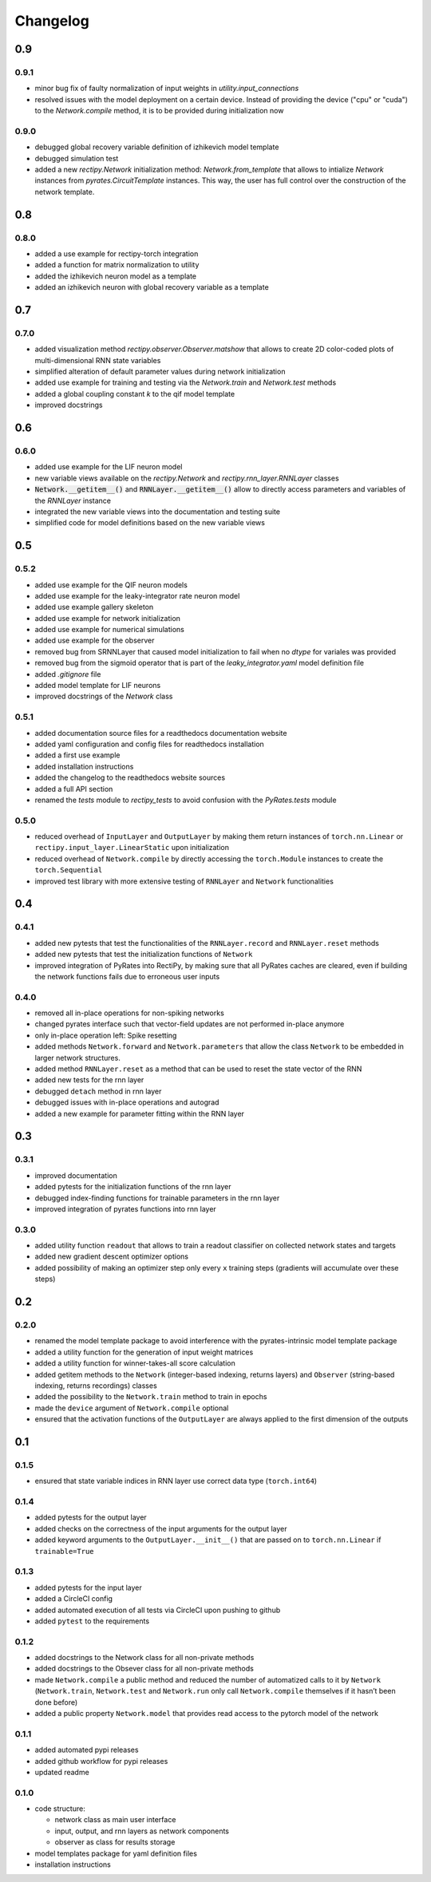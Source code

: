 Changelog
=========

0.9
---

0.9.1
~~~~~

- minor bug fix of faulty normalization of input weights in `utility.input_connections`
- resolved issues with the model deployment on a certain device. Instead of providing the device ("cpu" or "cuda") to the `Network.compile` method, it is to be provided during initialization now

0.9.0
~~~~~

- debugged global recovery variable definition of izhikevich model template
- debugged simulation test
- added a new `rectipy.Network` initialization method: `Network.from_template` that allows to intialize `Network`
  instances from `pyrates.CircuitTemplate` instances. This way, the user has full control over the construction of the
  network template.

0.8
---

0.8.0
~~~~~

- added a use example for rectipy-torch integration
- added a function for matrix normalization to utility
- added the izhikevich neuron model as a template
- added an izhikevich neuron with global recovery variable as a template

0.7
---

0.7.0
~~~~~

- added visualization method `rectipy.observer.Observer.matshow` that allows to create 2D color-coded plots of multi-dimensional RNN state variables
- simplified alteration of default parameter values during network initialization
- added use example for training and testing via the `Network.train` and `Network.test` methods
- added a global coupling constant `k` to the qif model template
- improved docstrings

0.6
---

0.6.0
~~~~~

- added use example for the LIF neuron model
- new variable views available on the `rectipy.Network` and `rectipy.rnn_layer.RNNLayer` classes
- :code:`Network.__getitem__()` and :code:`RNNLayer.__getitem__()` allow to directly access parameters and variables of the `RNNLayer` instance
- integrated the new variable views into the documentation and testing suite
- simplified code for model definitions based on the new variable views

0.5
---

0.5.2
~~~~~

- added use example for the QIF neuron models
- added use example for the leaky-integrator rate neuron model
- added use example gallery skeleton
- added use example for network initialization
- added use example for numerical simulations
- added use example for the observer
- removed bug from SRNNLayer that caused model initialization to fail when no `dtype` for variales was provided
- removed bug from the sigmoid operator that is part of the `leaky_integrator.yaml` model definition file
- added `.gitignore` file
- added model template for LIF neurons
- improved docstrings of the `Network` class

0.5.1
~~~~~

- added documentation source files for a readthedocs documentation website
- added yaml configuration and config files for readthedocs installation
- added a first use example
- added installation instructions
- added the changelog to the readthedocs website sources
- added a full API section
- renamed the `tests` module to `rectipy_tests` to avoid confusion with the `PyRates.tests` module

0.5.0
~~~~~

-  reduced overhead of ``InputLayer`` and ``OutputLayer`` by making them
   return instances of ``torch.nn.Linear`` or
   ``rectipy.input_layer.LinearStatic`` upon initialization
-  reduced overhead of ``Network.compile`` by directly accessing the
   ``torch.Module`` instances to create the ``torch.Sequential``
-  improved test library with more extensive testing of ``RNNLayer`` and
   ``Network`` functionalities

0.4
---

0.4.1
~~~~~

-  added new pytests that test the functionalities of the
   ``RNNLayer.record`` and ``RNNLayer.reset`` methods
-  added new pytests that test the initialization functions of
   ``Network``
-  improved integration of PyRates into RectiPy, by making sure that all
   PyRates caches are cleared, even if building the network functions
   fails due to erroneous user inputs

0.4.0
~~~~~

-  removed all in-place operations for non-spiking networks
-  changed pyrates interface such that vector-field updates are not
   performed in-place anymore
-  only in-place operation left: Spike resetting
-  added methods ``Network.forward`` and ``Network.parameters`` that
   allow the class ``Network`` to be embedded in larger network
   structures.
-  added method ``RNNLayer.reset`` as a method that can be used to reset
   the state vector of the RNN
-  added new tests for the rnn layer
-  debugged ``detach`` method in rnn layer
-  debugged issues with in-place operations and autograd
-  added a new example for parameter fitting within the RNN layer

0.3
---

0.3.1
~~~~~

-  improved documentation
-  added pytests for the initialization functions of the rnn layer
-  debugged index-finding functions for trainable parameters in the rnn
   layer
-  improved integration of pyrates functions into rnn layer

0.3.0
~~~~~

-  added utility function ``readout`` that allows to train a readout
   classifier on collected network states and targets
-  added new gradient descent optimizer options
-  added possibility of making an optimizer step only every ``x``
   training steps (gradients will accumulate over these steps)

0.2
---

0.2.0
~~~~~

-  renamed the model template package to avoid interference with the
   pyrates-intrinsic model template package
-  added a utility function for the generation of input weight matrices
-  added a utility function for winner-takes-all score calculation
-  added getitem methods to the ``Network`` (integer-based indexing,
   returns layers) and ``Observer`` (string-based indexing, returns
   recordings) classes
-  added the possibility to the ``Network.train`` method to train in
   epochs
-  made the ``device`` argument of ``Network.compile`` optional
-  ensured that the activation functions of the ``OutputLayer`` are
   always applied to the first dimension of the outputs

0.1
---

0.1.5
~~~~~

-  ensured that state variable indices in RNN layer use correct data
   type (``torch.int64``)

0.1.4
~~~~~

-  added pytests for the output layer
-  added checks on the correctness of the input arguments for the output
   layer
-  added keyword arguments to the ``OutputLayer.__init__()`` that are
   passed on to ``torch.nn.Linear`` if ``trainable=True``

0.1.3
~~~~~

-  added pytests for the input layer
-  added a CircleCI config
-  added automated execution of all tests via CircleCI upon pushing to
   github
-  added ``pytest`` to the requirements

0.1.2
~~~~~

-  added docstrings to the Network class for all non-private methods
-  added docstrings to the Obsever class for all non-private methods
-  made ``Network.compile`` a public method and reduced the number of
   automatized calls to it by ``Network`` (``Network.train``,
   ``Network.test`` and ``Network.run`` only call ``Network.compile``
   themselves if it hasn’t been done before)
-  added a public property ``Network.model`` that provides read access
   to the pytorch model of the network

0.1.1
~~~~~

-  added automated pypi releases
-  added github workflow for pypi releases
-  updated readme

0.1.0
~~~~~

-  code structure:

   -  network class as main user interface
   -  input, output, and rnn layers as network components
   -  observer as class for results storage

-  model templates package for yaml definition files
-  installation instructions
